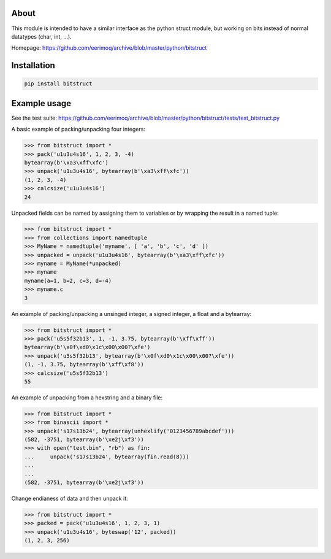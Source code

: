 |buildstatus|_

About
=====

This module is intended to have a similar interface as the python struct module, but
working on bits instead of normal datatypes (char, int, ...).

Homepage: https://github.com/eerimoq/archive/blob/master/python/bitstruct


Installation
============

.. code-block:: python

    pip install bitstruct


Example usage
=============

See the test suite: https://github.com/eerimoq/archive/blob/master/python/bitstruct/tests/test_bitstruct.py

A basic example of packing/unpacking four integers:

.. code-block:: python

    >>> from bitstruct import *
    >>> pack('u1u3u4s16', 1, 2, 3, -4)
    bytearray(b'\xa3\xff\xfc')
    >>> unpack('u1u3u4s16', bytearray(b'\xa3\xff\xfc'))
    (1, 2, 3, -4)
    >>> calcsize('u1u3u4s16')
    24

Unpacked fields can be named by assigning them to variables or by wrapping the result in a named tuple:

.. code-block:: python

    >>> from bitstruct import *
    >>> from collections import namedtuple
    >>> MyName = namedtuple('myname', [ 'a', 'b', 'c', 'd' ])
    >>> unpacked = unpack('u1u3u4s16', bytearray(b'\xa3\xff\xfc'))
    >>> myname = MyName(*unpacked)
    >>> myname
    myname(a=1, b=2, c=3, d=-4)
    >>> myname.c
    3

An example of packing/unpacking a unsinged integer, a signed integer, a float and a bytearray:

.. code-block:: python

    >>> from bitstruct import *
    >>> pack('u5s5f32b13', 1, -1, 3.75, bytearray(b'\xff\xff'))
    bytearray(b'\x0f\xd0\x1c\x00\x00?\xfe')
    >>> unpack('u5s5f32b13', bytearray(b'\x0f\xd0\x1c\x00\x00?\xfe'))
    (1, -1, 3.75, bytearray(b'\xff\xf8'))
    >>> calcsize('u5s5f32b13')
    55

An example of unpacking from a hexstring and a binary file:

.. code-block:: python

    >>> from bitstruct import *
    >>> from binascii import *
    >>> unpack('s17s13b24', bytearray(unhexlify('0123456789abcdef')))
    (582, -3751, bytearray(b'\xe2j\xf3'))
    >>> with open("test.bin", "rb") as fin:
    ...     unpack('s17s13b24', bytearray(fin.read(8)))
    ...     
    ... 
    (582, -3751, bytearray(b'\xe2j\xf3'))

Change endianess of data and then unpack it:

.. code-block:: python

    >>> from bitstruct import *
    >>> packed = pack('u1u3u4s16', 1, 2, 3, 1)
    >>> unpack('u1u3u4s16', byteswap('12', packed))
    (1, 2, 3, 256)

.. |buildstatus| image:: https://travis-ci.org/eerimoq/archive.svg
.. _buildstatus: https://travis-ci.org/eerimoq/archive
